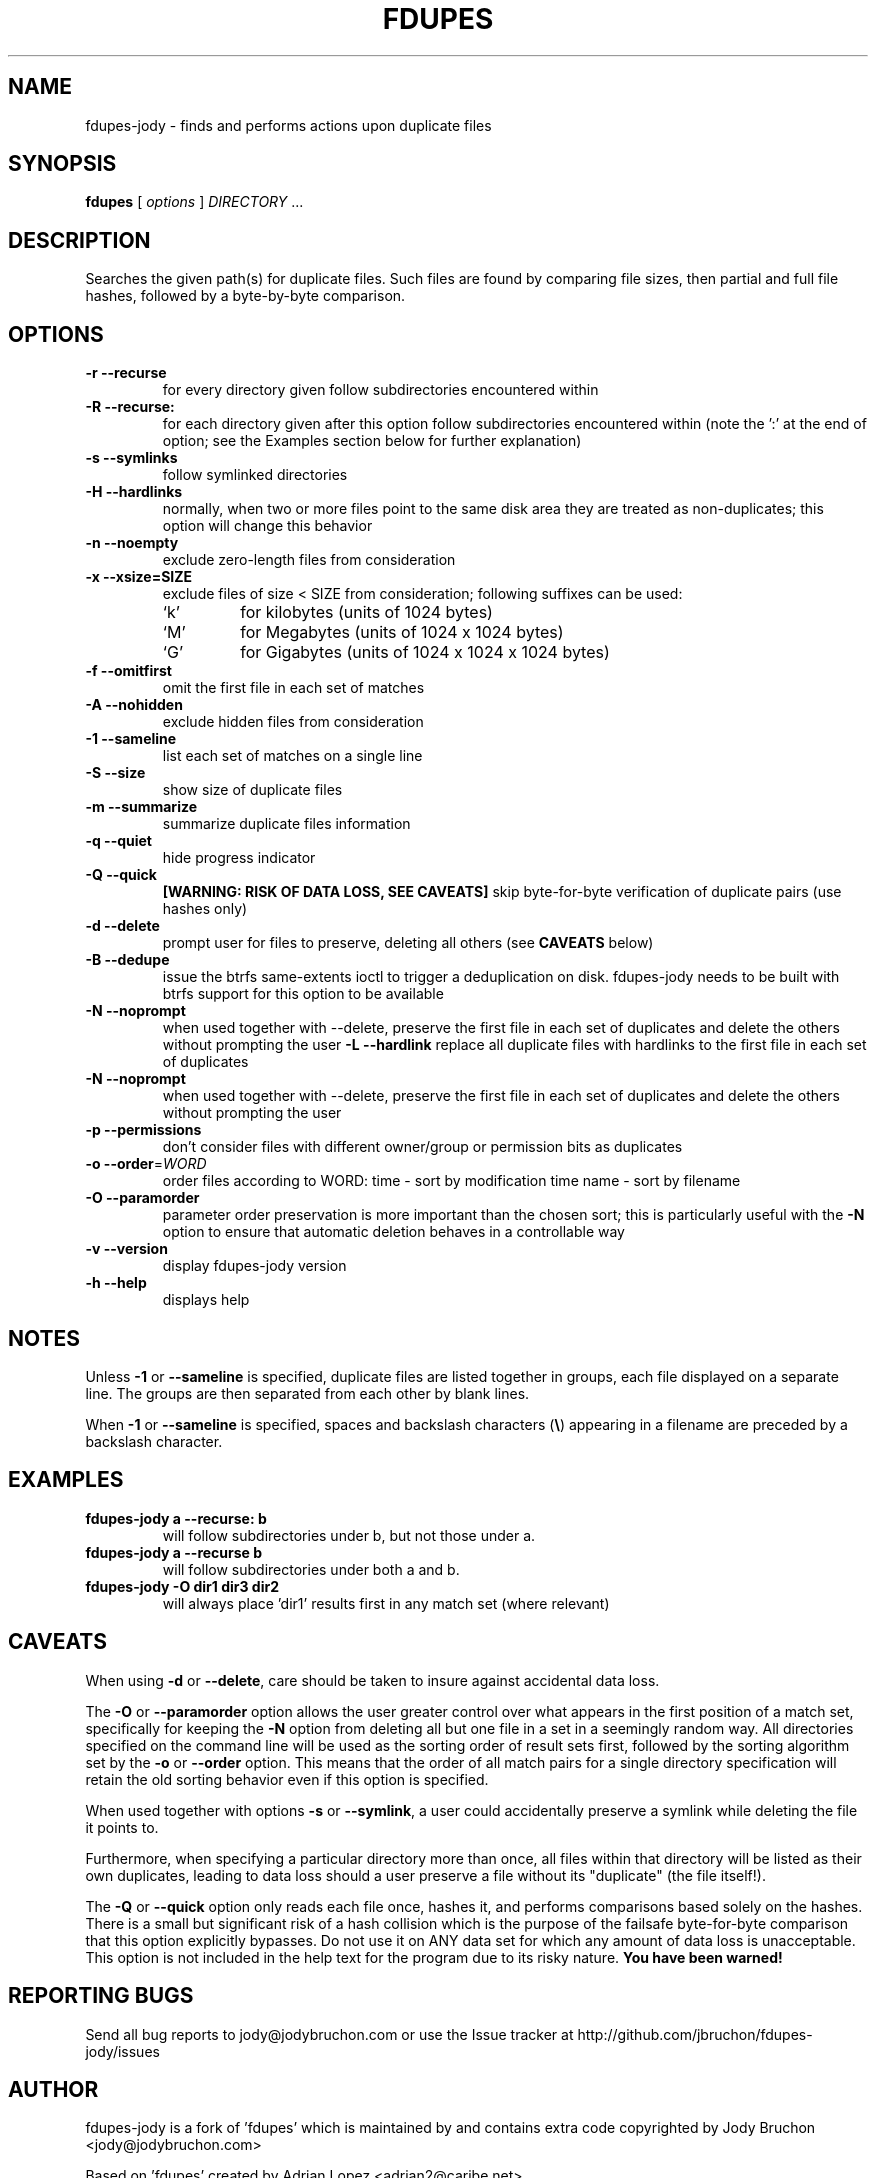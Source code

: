 .TH FDUPES 1
.\" NAME should be all caps, SECTION should be 1-8, maybe w/ subsection
.\" other parms are allowed: see man(7), man(1)
.SH NAME
fdupes-jody \- finds and performs actions upon duplicate files
.SH SYNOPSIS
.B fdupes
[
.I options
]
.I DIRECTORY
\|.\|.\|.

.SH "DESCRIPTION"
Searches the given path(s) for duplicate files. Such files are found by
comparing file sizes, then partial and full file hashes, followed by a
byte-by-byte comparison.

.SH OPTIONS
.TP
.B -r --recurse
for every directory given follow subdirectories encountered within
.TP
.B -R --recurse:
for each directory given after this option follow subdirectories
encountered within (note the ':' at the end of option; see the
Examples section below for further explanation)
.TP
.B -s --symlinks
follow symlinked directories
.TP
.B -H --hardlinks
normally, when two or more files point to the same disk area they are
treated as non-duplicates; this option will change this behavior
.TP
.B -n --noempty
exclude zero-length files from consideration
.TP
.B -x --xsize=SIZE
exclude files of size < SIZE from consideration; following suffixes can
be used:
.RS
.IP `k'
for kilobytes (units of 1024 bytes)
.IP `M'
for Megabytes (units of 1024 x 1024 bytes)
.IP `G'
for Gigabytes (units of 1024 x 1024 x 1024 bytes)
.RE
.TP
.B -f --omitfirst
omit the first file in each set of matches
.TP
.B -A --nohidden
exclude hidden files from consideration
.TP
.B -1 --sameline
list each set of matches on a single line
.TP
.B -S --size
show size of duplicate files
.TP
.B -m --summarize
summarize duplicate files information
.TP
.B -q --quiet
hide progress indicator
.TP
.B -Q --quick
.B [WARNING: RISK OF DATA LOSS, SEE CAVEATS]
skip byte-for-byte verification of duplicate pairs (use hashes only)
.TP
.B -d --delete
prompt user for files to preserve, deleting all others (see
.B CAVEATS
below)
.TP
.B -B --dedupe
issue the btrfs same-extents ioctl to trigger a deduplication on
disk. fdupes-jody needs to be built with btrfs support for this option
to be available
.TP
.B -N --noprompt
when used together with \-\-delete, preserve the first file in each
set of duplicates and delete the others without prompting the user
.B -L --hardlink
replace all duplicate files with hardlinks to the first file in each set
of duplicates
.TP
.B -N --noprompt
when used together with \-\-delete, preserve the first file in each set of
duplicates and delete the others without prompting the user
.TP
.B -p --permissions
don't consider files with different owner/group or permission bits as
duplicates
.TP
.B -o --order\fR=\fIWORD\fR
order files according to WORD:
time - sort by modification time
name - sort by filename
.TP
.B -O --paramorder
parameter order preservation is more important than the chosen sort; this
is particularly useful with the \fB\-N\fP option to ensure that automatic
deletion behaves in a controllable way
.TP
.B -v --version
display fdupes-jody version
.TP
.B -h --help
displays help
.SH NOTES
Unless
.B -1
or
.B --sameline
is specified, duplicate files are listed together in groups, each file
displayed on a separate line. The groups are then separated from each
other by blank lines.

When
.B -1
or
.B --sameline
is specified, spaces and backslash characters  (\fB\e\fP) appearing in
a filename are preceded by a backslash character.

.SH EXAMPLES
.TP
.B fdupes-jody a --recurse: b
will follow subdirectories under b, but not those under a.
.TP
.B fdupes-jody a --recurse b
will follow subdirectories under both a and b.
.TP
.B fdupes-jody -O dir1 dir3 dir2
will always place 'dir1' results first in any match set (where relevant)

.SH CAVEATS
When using
.B \-d
or
.BR \-\-delete ,
care should be taken to insure against accidental data loss.

The
.B \-O
or
.BR \-\-paramorder
option allows the user greater control over what appears in the first
position of a match set, specifically for keeping the \fB\-N\fP option
from deleting all but one file in a set in a seemingly random way. All
directories specified on the command line will be used as the sorting
order of result sets first, followed by the sorting algorithm set by
the \fB\-o\fP or \fB\-\-order\fP option. This means that the order of
all match pairs for a single directory specification will retain the
old sorting behavior even if this option is specified.

When used together with options
.B \-s
or
.BR \-\-symlink ,
a user could accidentally preserve a symlink while deleting the file it
points to.

Furthermore, when specifying a particular directory more than once, all
files within that directory will be listed as their own duplicates,
leading to data loss should a user preserve a file without its "duplicate"
(the file itself!).

The
.B \-Q
or
.BR \-\-quick
option only reads each file once, hashes it, and performs comparisons
based solely on the hashes. There is a small but significant risk of a
hash collision which is the purpose of the failsafe byte-for-byte
comparison that this option explicitly bypasses. Do not use it on ANY data
set for which any amount of data loss is unacceptable. This option is not
included in the help text for the program due to its risky nature.
.B You have been warned!

.SH REPORTING BUGS
Send all bug reports to jody@jodybruchon.com or use the Issue tracker at
http://github.com/jbruchon/fdupes-jody/issues

.SH AUTHOR
fdupes-jody is a fork of 'fdupes' which is maintained by and contains
extra code copyrighted by Jody Bruchon <jody@jodybruchon.com>

Based on 'fdupes' created by Adrian Lopez <adrian2@caribe.net>

